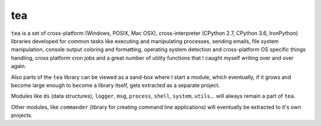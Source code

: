 tea
===

.. image:: https://travis-ci.org/alefnula/tea.png
  :target: https://travis-ci.org/alefnula/tea

.. image:: https://codecov.io/gh/alefnula/tea/branch/master/graph/badge.svg
  :target: https://codecov.io/gh/alefnula/tea

.. image:: https://readthedocs.org/projects/tea-lib/badge/
  :target: https://tea-lib.readthedocs.org

``tea`` is a set of cross-platform (Windows, POSIX, Mac OSX),
cross-interpreter (CPython 2.7, CPython 3.6, IronPython) libraries developed
for common tasks like executing and manipulating processes, sending emails,
file system manipulation, console output coloring and formatting, operating
system detection and cross-platform OS specific things handling, cross
platform cron jobs and a great number of utility functions that I caught
myself writing over and over again.

Also parts of the ``tea`` library can be viewed as a sand-box where I start
a module, which eventually, if it grows and become large enough to become a
library itself, gets extracted as a separate project.

Modules like ``ds`` (data structures), ``logger``, ``msg``, ``process``,
``shell``, ``system``, ``utils``... will always remain a part of ``tea``.

Other modules, like ``commander`` (library for creating command line
applications) will eventually be extracted to it's own projects. 

